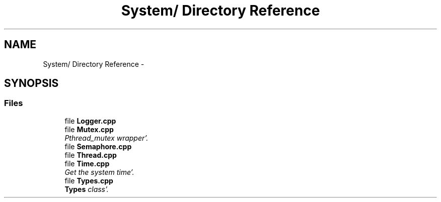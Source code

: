 .TH "System/ Directory Reference" 3 "Sun Oct 16 2011" "Version 0.3" "CPPWrappers" \" -*- nroff -*-
.ad l
.nh
.SH NAME
System/ Directory Reference \- 
.SH SYNOPSIS
.br
.PP
.SS "Files"

.in +1c
.ti -1c
.RI "file \fBLogger\&.cpp\fP"
.br
.ti -1c
.RI "file \fBMutex\&.cpp\fP"
.br
.RI "\fIPthread_mutex wrapper'\&. \fP"
.ti -1c
.RI "file \fBSemaphore\&.cpp\fP"
.br
.ti -1c
.RI "file \fBThread\&.cpp\fP"
.br
.ti -1c
.RI "file \fBTime\&.cpp\fP"
.br
.RI "\fIGet the system time'\&. \fP"
.ti -1c
.RI "file \fBTypes\&.cpp\fP"
.br
.RI "\fI\fBTypes\fP class'\&. \fP"
.in -1c

